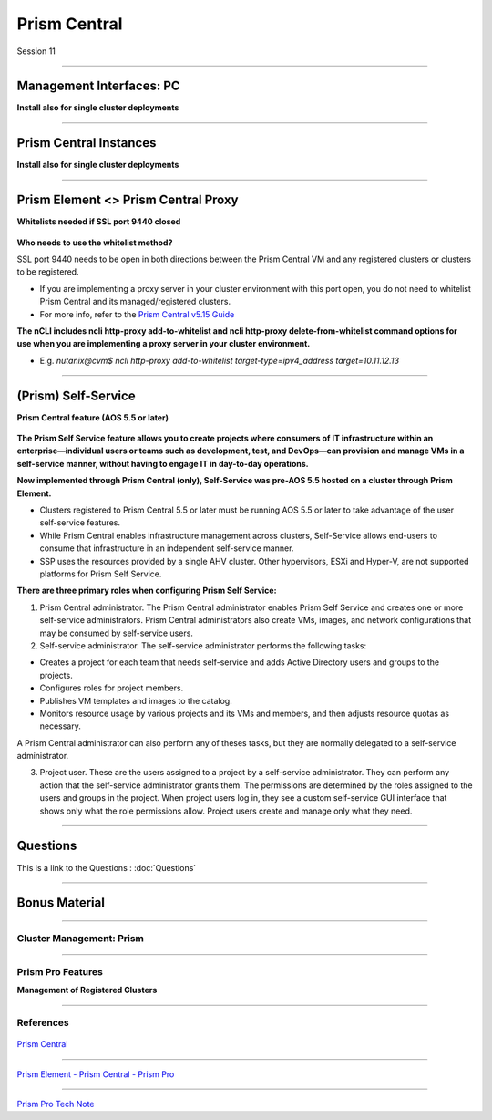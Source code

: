 .. Adding labels to the beginning of your lab is helpful for linking to the lab from other pages
.. _Prism_Central_1:


-------------
Prism Central
-------------

Session 11


-----------------------------------------------------

Management Interfaces: PC
++++++++++++++++++++++++++++++++

**Install also for single cluster deployments**

.. figure:: images/ManagementInterfacesPC.png



-----------------------------------------------------

Prism Central Instances
++++++++++++++++++++++++++++++++

**Install also for single cluster deployments**

.. figure:: images/PrismCentralInstances.png



-----------------------------------------------------

Prism Element <> Prism Central Proxy
++++++++++++++++++++++++++++++++++++++

**Whitelists needed if SSL port 9440 closed**

.. figure:: images/Proxy.png


**Who needs to use the whitelist method?**

SSL port 9440 needs to be open in both directions between the Prism Central VM and any registered clusters or clusters to be registered.

- If you are implementing a proxy server in your cluster environment with this port open, you do not need to whitelist Prism Central and its managed/registered clusters. 
- For more info, refer to the `Prism Central v5.15 Guide <https://portal.nutanix.com/page/documents/details?targetId=Prism-Central-Guide-Prism-v5_15:Prism-Central-Guide-Prism-v5_15>`_


**The nCLI includes ncli http-proxy add-to-whitelist and ncli http-proxy delete-from-whitelist command options for use when you are implementing a proxy server in your cluster environment.**

- E.g. *nutanix@cvm$ ncli http-proxy add-to-whitelist target-type=ipv4_address target=10.11.12.13*




-----------------------------------------------------

(Prism) Self-Service
++++++++++++++++++++++++++++++++++++++

**Prism Central feature (AOS 5.5 or later)**

.. figure:: images/Self.png

**The Prism Self Service feature allows you to create projects where consumers of IT infrastructure within an enterprise—individual users or teams such as development, test, and DevOps—can provision and manage VMs in a self-service manner, without having to engage IT in day-to-day operations.**

**Now implemented through Prism Central (only), Self-Service was pre-AOS 5.5 hosted on a cluster through Prism Element.**

- Clusters registered to Prism Central 5.5 or later must be running AOS 5.5 or later to take advantage of the user self-service features.
- While Prism Central enables infrastructure management across clusters, Self-Service allows end-users to consume that infrastructure in an independent self-service manner.
- SSP uses the resources provided by a single AHV cluster. Other hypervisors, ESXi and Hyper-V, are not supported platforms for Prism Self Service.

**There are three primary roles when configuring Prism Self Service:**

1. Prism Central administrator. The Prism Central administrator enables Prism Self Service and creates one or more self-service administrators. Prism Central administrators also create VMs, images, and network configurations that may be consumed by self-service users.
2. Self-service administrator. The self-service administrator performs the following tasks:

- Creates a project for each team that needs self-service and adds Active Directory users and groups to the projects.
- Configures roles for project members.
- Publishes VM templates and images to the catalog.
- Monitors resource usage by various projects and its VMs and members, and then adjusts resource quotas as necessary.

A Prism Central administrator can also perform any of theses tasks, but they are normally delegated to a self-service administrator. 

3. Project user. These are the users assigned to a project by a self-service administrator. They can perform any action that the self-service administrator grants them. The permissions are determined by the roles assigned to the users and groups in the project. When project users log in, they see a custom self-service GUI interface that shows only what the role permissions allow. Project users create and manage only what they need.






-----------------------------------------------------

Questions
++++++++++++++++++++++

This is a link to the Questions : :doc:`Questions`


-----------------------------------------------------

Bonus Material
++++++++++++++++++++++



-----------------------------------------------------

Cluster Management: Prism
!!!!!!!!!!!!!!!!!!!!!!!!!


.. figure:: images/Prism.png



-----------------------------------------------------

Prism Pro Features
!!!!!!!!!!!!!!!!!!

**Management of Registered Clusters**

.. figure:: images/PrismProFeatures.png




-----------------------------------------------------

References
!!!!!!!!!!!


.. figure:: images/PrismCentral.png

`Prism Central <https://portal.nutanix.com/page/documents/details/?targetId=Prism-Central-Guide-Prism-v5_15:Prism-Central-Guide-Prism-v5_15>`_

-----------------------------------------------------

.. figure:: images/PrismPrismPrism.png

`Prism Element - Prism Central - Prism Pro <https://www.youtube.com/watch?v=tGzcUL6RN6s&feature=youtu.be>`_

-----------------------------------------------------

.. figure:: images/PrismPro.png

`Prism Pro Tech Note <https://www.nutanix.com/go/managing-enterprise-infrastructure-with-prism>`_

